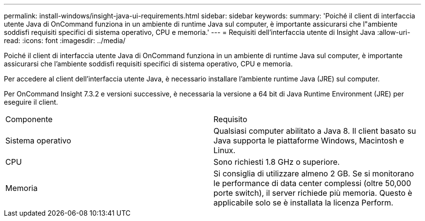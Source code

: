 ---
permalink: install-windows/insight-java-ui-requirements.html 
sidebar: sidebar 
keywords:  
summary: 'Poiché il client di interfaccia utente Java di OnCommand funziona in un ambiente di runtime Java sul computer, è importante assicurarsi che l"ambiente soddisfi requisiti specifici di sistema operativo, CPU e memoria.' 
---
= Requisiti dell'interfaccia utente di Insight Java
:allow-uri-read: 
:icons: font
:imagesdir: ../media/


[role="lead"]
Poiché il client di interfaccia utente Java di OnCommand funziona in un ambiente di runtime Java sul computer, è importante assicurarsi che l'ambiente soddisfi requisiti specifici di sistema operativo, CPU e memoria.

Per accedere al client dell'interfaccia utente Java, è necessario installare l'ambiente runtime Java (JRE) sul computer.

Per OnCommand Insight 7.3.2 e versioni successive, è necessaria la versione a 64 bit di Java Runtime Environment (JRE) per eseguire il client.

|===


| Componente | Requisito 


 a| 
Sistema operativo
 a| 
Qualsiasi computer abilitato a Java 8. Il client basato su Java supporta le piattaforme Windows, Macintosh e Linux.



 a| 
CPU
 a| 
Sono richiesti 1.8 GHz o superiore.



 a| 
Memoria
 a| 
Si consiglia di utilizzare almeno 2 GB. Se si monitorano le performance di data center complessi (oltre 50,000 porte switch), il server richiede più memoria. Questo è applicabile solo se è installata la licenza Perform.

|===
